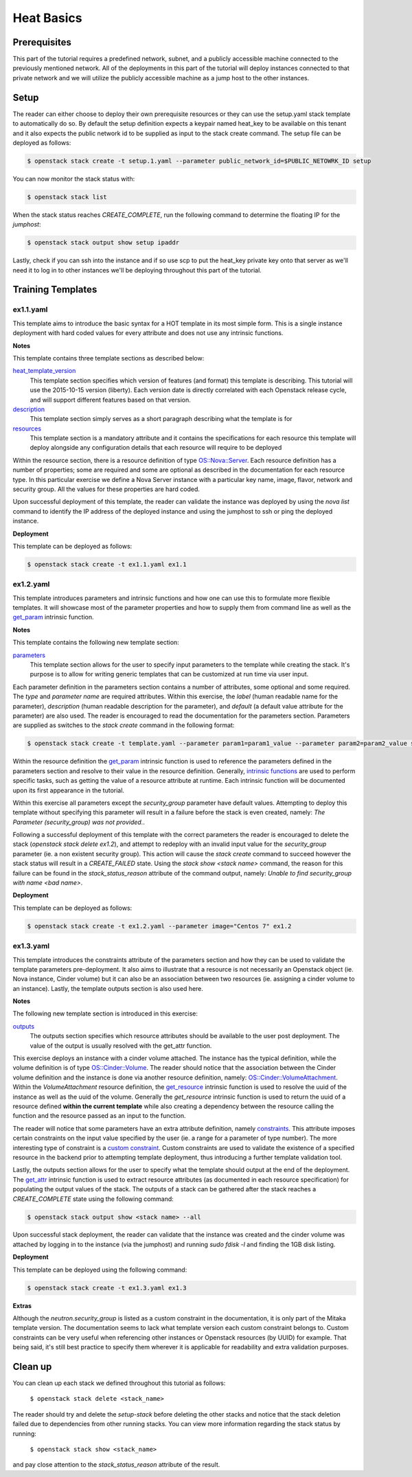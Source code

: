 ===========
Heat Basics
===========

Prerequisites
=============

This part of the tutorial requires a predefined network, subnet, and a publicly 
accessible machine connected to the previously mentioned network. All of the 
deployments in this part of the tutorial will deploy instances connected to 
that private network and we will utilize the publicly accessible machine as a 
jump host to the other instances. 

Setup
=====

The reader can either choose to deploy their own prerequisite 
resources or they can use the setup.yaml stack template to automatically do so. 
By default the setup definition expects a keypair named heat_key to be 
available on this tenant and it also expects the public network id to be 
supplied as input to the stack create command. The setup file can be deployed 
as follows: 

.. code:: bash

  $ openstack stack create -t setup.1.yaml --parameter public_network_id=$PUBLIC_NETOWRK_ID setup

You can now monitor the stack status with:
  
.. code:: bash

  $ openstack stack list 

When the stack status reaches *CREATE_COMPLETE*, run the following command to 
determine the floating IP for the *jumphost*:

.. code:: bash

  $ openstack stack output show setup ipaddr

Lastly, check if you can ssh into the instance and if so use scp to put the 
heat_key private key onto that server as we'll need it to log in to other 
instances we'll be deploying throughout this part of the tutorial. 

Training Templates
==================

ex1.1.yaml
---------------
  
This template aims to introduce the basic syntax for a HOT template in its most 
simple form. This is a single instance deployment with hard coded values for 
every attribute and does not use any intrinsic functions. 

**Notes**

This template contains three template sections as described below: 

`heat_template_version <http://docs.openstack.org/developer/heat/template_guide/hot_spec.html#hot-spec-template-version>`_
  This template section specifies which version of features (and format) this 
  template is describing. This tutorial will use the 2015-10-15 version 
  (liberty). Each version date is directly correlated with each Openstack 
  release cycle, and will support different features based on that version. 

`description <http://docs.openstack.org/developer/heat/template_guide/hot_spec.html#template-structure>`_
  This template section simply serves as a short paragraph describing what the 
  template is for 

`resources <http://docs.openstack.org/developer/heat/template_guide/hot_spec.html#resources-section>`_
  This template section is a mandatory attribute and it contains the 
  specifications for each resource this template will deploy alongside any 
  configuration details that each resource will require to be deployed

Within the resource section, there is a resource definition of type 
`OS::Nova::Server <http://docs.openstack.org/developer/heat/template_guide/openstack.html#OS::Nova::Server>`_. 
Each resource definition has a number of properties; some are required and some 
are optional as described in the documentation for each resource type. In this 
particular exercise we define a Nova Server instance with a particular 
key name, image, flavor, network and security group. All the values for these 
properties are hard coded. 

Upon successful deployment of this template, the reader can validate the 
instance was deployed by using the *nova list* command to identify the IP 
address of the deployed instance and using the jumphost to ssh or ping the 
deployed instance. 

**Deployment** 

This template can be deployed as follows:

.. code:: bash

  $ openstack stack create -t ex1.1.yaml ex1.1


ex1.2.yaml
----------

This template introduces parameters and intrinsic functions and how one can use 
this to formulate more flexible templates. It will showcase most of the 
parameter properties and how to supply them from command line as well as the 
`get_param <http://docs.openstack.org/developer/heat/template_guide/hot_spec.html#get-param>`_ 
intrinsic function. 

**Notes**

This template contains the following new template section:

`parameters <http://docs.openstack.org/developer/heat/template_guide/hot_spec.html#parameters-section>`_
  This template section allows for the user to specify input parameters to the 
  template while creating the stack. It's purpose is to allow for writing 
  generic templates that can be customized at run time via user input. 

Each parameter definition in the parameters section contains a number of 
attributes, some optional and some required. The *type* and *parameter name* 
are required attributes. Within this exercise, the *label* (human readable name 
for the parameter), *description* (human readable description for the 
parameter), and *default* (a default value attribute for the parameter) are 
also used. The reader is encouraged to read the documentation for the 
parameters section. Parameters are supplied as switches to the *stack create* 
command in the following format:

.. code:: bash

  $ openstack stack create -t template.yaml --parameter param1=param1_value --parameter param2=param2_value stack_name

Within the resource definition the `get_param 
<http://docs.openstack.org/developer/heat/template_guide/hot_spec.html#get-param>`_ 
intrinsic function is used to reference the parameters defined in the 
parameters section and resolve to their value in the resource definition. 
Generally, `intrinsic functions 
<http://docs.openstack.org/developer/heat/template_guide/hot_spec.html#intrinsic-functions>`_ 
are used to perform specific tasks, such as getting the value of a resource 
attribute at runtime. Each intrinsic function will be documented upon its first 
appearance in the tutorial. 

Within this exercise all parameters except the *security_group* parameter have 
default values. Attempting to deploy this template without specifying this 
parameter will result in a failure before the stack is even created, namely: 
*The Parameter (security_group) was not provided.*. 

Following a successful deployment of this template with the correct parameters 
the reader is encouraged to delete the stack (*openstack stack delete ex1.2*), 
and attempt to redeploy with an invalid input value for the *security_group* 
parameter (ie. a non existent security group). This action will cause the 
*stack create* command to succeed however the stack status will result in a 
*CREATE_FAILED* state. Using the *stack show <stack name>* command, the reason 
for this failure can be found in the *stack_status_reason* attribute of the 
command output, namely: *Unable to find security_group with name <bad name>*. 

**Deployment**

This template can be deployed as follows:

.. code:: bash

  $ openstack stack create -t ex1.2.yaml --parameter image="Centos 7" ex1.2

ex1.3.yaml
----------

This template introduces the constraints attribute of the parameters section 
and how they can be used to validate the template parameters pre-deployment. It 
also aims to illustrate that a resource is not necessarily an Openstack object 
(ie. Nova instance, Cinder volume) but it can also be an association between 
two resources (ie. assigning a cinder volume to an instance). Lastly, the 
template outputs section is also used here.

**Notes**

The following new template section is introduced in this exercise:

`outputs <http://docs.openstack.org/developer/heat/template_guide/hot_spec.html#outputs-section>`_
  The outputs section specifies which resource attributes should be available 
  to the user post deployment. The value of the output is usually resolved with 
  the get_attr function.

This exercise deploys an instance with a cinder volume attached. The instance 
has the typical definition, while the volume definition is of type 
`OS::Cinder::Volume <http://docs.openstack.org/developer/heat/template_guide/openstack.html#OS::Cinder::Volume>`_. 
The reader should notice that the association between the Cinder volume 
definition and the instance is done via another resource definition, namely: 
`OS::Cinder::VolumeAttachment 
<http://docs.openstack.org/developer/heat/template_guide/openstack.html#OS::Cinder::VolumeAttachment>`_. 
Within the *VolumeAttachment* resource definition, the `get_resource 
<http://docs.openstack.org/developer/heat/template_guide/hot_spec.html#get-resource>`_ 
intrinsic function is used to resolve the uuid of the instance as well as the 
uuid of the volume. Generally the *get_resource* intrinsic function is used to 
return the uuid of a resource defined **within the current template** while 
also creating a dependency between the resource calling the function and the 
resource passed as an input to the function.

The reader will notice that some parameters have an extra attribute definition, 
namely `constraints 
<http://docs.openstack.org/developer/heat/template_guide/hot_spec.html#parameter-constraints>`_. 
This attribute imposes certain constraints on the input value specified by the 
user (ie. a range for a parameter of type number). The more interesting type of 
constraint is a `custom constraint 
<http://docs.openstack.org/developer/heat/template_guide/hot_spec.html#custom-constraint>`_. 
Custom constraints are used to validate the existence of a specified resource 
in the backend prior to attempting template deployment, thus introducing a 
further template validation tool. 

Lastly, the outputs section allows for the user to specify what the template 
should output at the end of the deployment. The `get_attr 
<http://docs.openstack.org/developer/heat/template_guide/hot_spec.html#get-attr>`_ 
intrinsic function is used to extract resource attributes (as documented in 
each resource specification) for populating the output values of the stack. The 
outputs of a stack can be gathered after the stack reaches a  
*CREATE_COMPLETE* state using the following command:

.. code:: bash

  $ openstack stack output show <stack name> --all

Upon successful stack deployment, the reader can validate that the instance was 
created and the cinder volume was attached by logging in to the instance (via 
the jumphost) and running *sudo fdisk -l* and finding the 1GB disk listing. 

**Deployment** 

This template can be deployed using the following command:

.. code:: bash

  $ openstack stack create -t ex1.3.yaml ex1.3 

**Extras** 

Although the *neutron.security_group* is listed as a custom constraint in the 
documentation, it is only part of the Mitaka template version. The 
documentation seems to lack what template version each custom constraint 
belongs to. Custom constraints can be very useful when referencing other 
instances or Openstack resources (by UUID) for example. That being said, it's 
still best practice to specify them wherever it is applicable for readability 
and extra validation purposes.  

Clean up
========

You can clean up each stack we defined throughout this tutorial as follows:

  ``$ openstack stack delete <stack_name>``

The reader should try and delete the *setup-stack* before deleting the other 
stacks and notice that the stack deletion failed due to dependencies from other 
running stacks. You can view more information regarding the stack status by 
running:

  ``$ openstack stack show <stack_name>``

and pay close attention to the *stack_status_reason* attribute of the result. 
